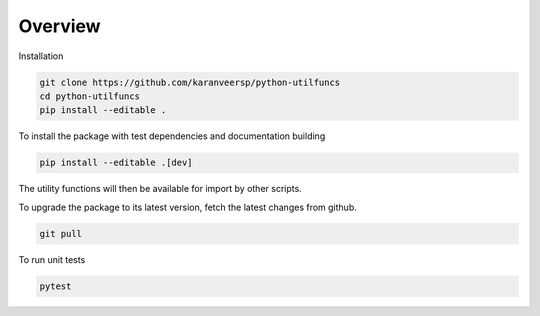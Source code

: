 Overview
========

Installation

.. code-block:: shell

    git clone https://github.com/karanveersp/python-utilfuncs
    cd python-utilfuncs
    pip install --editable .

To install the package with test dependencies and documentation building

.. code-block:: shell

    pip install --editable .[dev]

The utility functions will then be available for import by other scripts.

To upgrade the package to its latest version, fetch the latest changes from github.

.. code-block:: shell
    
    git pull


To run unit tests

.. code-block:: shell

    pytest
